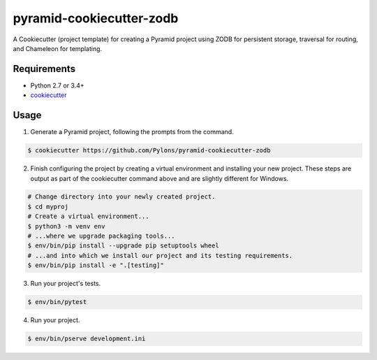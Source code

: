 =========================
pyramid-cookiecutter-zodb
=========================

.. image:: https://travis-ci.org/Pylons/pyramid-cookiecutter-zodb.png?branch=master
        :target: https://travis-ci.org/Pylons/pyramid-cookiecutter-zodb
        :alt: Master Travis CI Status

A Cookiecutter (project template) for creating a Pyramid project using ZODB for persistent storage, traversal for routing, and Chameleon for templating.

Requirements
------------

* Python 2.7 or 3.4+
* `cookiecutter <https://cookiecutter.readthedocs.io/en/latest/installation.html>`_

Usage
-----

1. Generate a Pyramid project, following the prompts from the command.

.. code-block:: bash

    $ cookiecutter https://github.com/Pylons/pyramid-cookiecutter-zodb

2. Finish configuring the project by creating a virtual environment and installing your new project. These steps are output as part of the cookiecutter command above and are slightly different for Windows.

.. code-block:: bash

    # Change directory into your newly created project.
    $ cd myproj
    # Create a virtual environment...
    $ python3 -m venv env
    # ...where we upgrade packaging tools...
    $ env/bin/pip install --upgrade pip setuptools wheel
    # ...and into which we install our project and its testing requirements.
    $ env/bin/pip install -e ".[testing]"

3. Run your project's tests.

.. code-block:: bash

    $ env/bin/pytest

4. Run your project.

.. code-block:: bash

    $ env/bin/pserve development.ini
